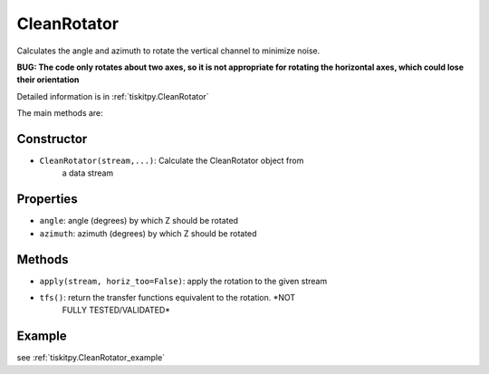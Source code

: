 .. _CleanRotator:

CleanRotator
=======================

Calculates the angle and azimuth to rotate the vertical channel to minimize
noise.

**BUG: The code only rotates about two axes, so it is not appropriate for
rotating the horizontal axes, which could lose their orientation**

Detailed information is in :ref:`tiskitpy.CleanRotator`

The main methods are:

Constructor
---------------------

- ``CleanRotator(stream,...)``: Calculate the CleanRotator object from
    a data stream

Properties
---------------------

- ``angle``: angle (degrees) by which Z should be rotated
- ``azimuth``: azimuth (degrees) by which Z should be rotated

Methods
---------------------

- ``apply(stream, horiz_too=False)``: apply the rotation to the given stream
- ``tfs()``: return the transfer functions equivalent to the rotation. *NOT
    FULLY TESTED/VALIDATED*

Example
---------------------

see :ref:`tiskitpy.CleanRotator_example`
